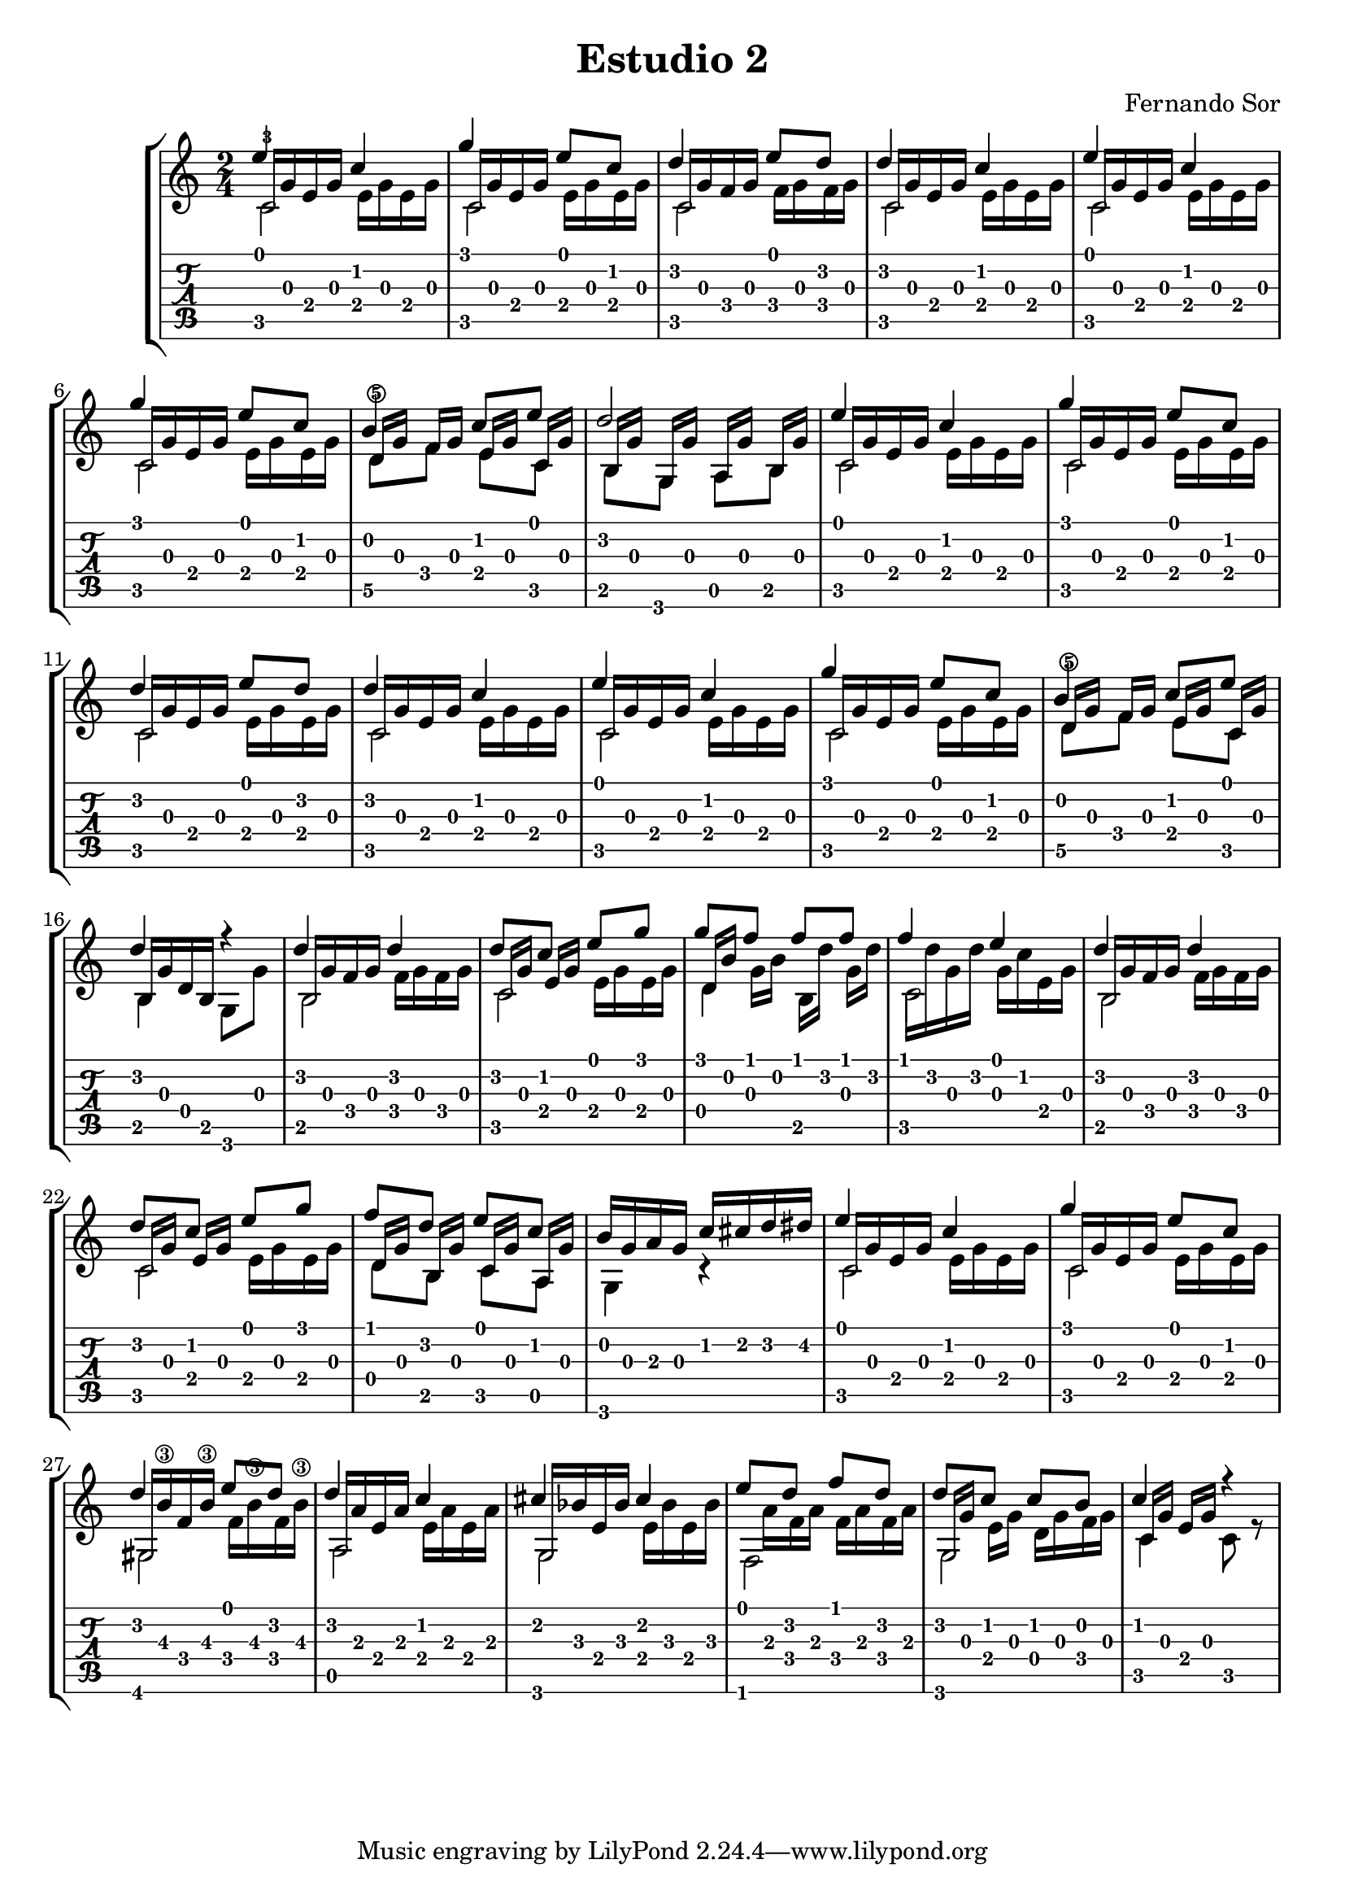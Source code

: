 % 
% Estudio II (Fernando Sor)
%
\version "2.14.2"
\header {
  title = "Estudio 2"
  composer = "Fernando Sor"
}
music = \relative c' {
  \key c \major
  \time 2/4
<<
  {
    \voiceOne
   \override NoteColumn #'force-hshift = #0
    e'4 c g' e8 c d4 e8 d d4 c4 
    e4 c g' e8 c b4 c8 e d2 e4 c 
    g' e8 c d4 e8 d d4 c e c g' e8 c 
    b4 c8 e d4 r d d d8 c e g
    g f f f f4 e d d d8 c e g
    f d e c b16 g a g c cis d dis e4 c g' e8 c d4 e8 d
    d4 c cis cis e8 d f d d c c b c4 r
   }
  \\
  {
    \stemDown
    \override NoteColumn #'force-hshift = #0.5
    c,2 c2 c2 c2 
    c2 c2 d8\5 f8 e8 c8 b8 g8 a8  b8 c2
    c2 c2 c2 c2 c2
    d8\5 f8 e8 c8 b4 g8 g'8 b,2 c2
    d4 s c2 b2 c2
    d8 b8 c8 a8 g4 r4 c2 c2 gis2
    a2 g2 f2 g2 c4 c8 r8
  }
  \\
  {
   \override NoteColumn #'force-hshift = #0.5
   \set fingeringOrientations = #'(left) 
   \once \override NoteHead #'transparent = ##t
   \stemUp c16-3 g' e g \stemDown e g e g
   \once \override NoteHead #'transparent = ##t
   \stemUp c,   g' e g \stemDown e g e g 
   \once \override NoteHead #'transparent = ##t
   \stemUp c,   g' f g \stemDown f g f g 
   \once \override NoteHead #'transparent = ##t
   \stemUp c,   g' e g \stemDown e g e g
   \once \override NoteHead #'transparent = ##t
   \stemUp c,   g' e g \stemDown e g e g
   \once \override NoteHead #'transparent = ##t
   \stemUp c,   g' e g \stemDown e g e g
   \once \override NoteHead #'transparent = ##t
   \stemUp d\5[ g]  f[ g]  e[ g]  c,[ g']
   \once \override NoteHead #'transparent = ##t
   \stemUp b,[ g']  g,[ g']  a,[ g'] b,[ g']
   \once \override NoteHead #'transparent = ##t
   \stemUp c,   g' e g \stemDown e g e g
   \once \override NoteHead #'transparent = ##t
   \stemUp c,   g' e g \stemDown e g e g
   \once \override NoteHead #'transparent = ##t
   \stemUp c,   g' e g \stemDown e g e g
   \once \override NoteHead #'transparent = ##t
   \stemUp c,   g' e g \stemDown e g e g
   \once \override NoteHead #'transparent = ##t
   \stemUp c,   g' e g \stemDown e g e g
   \once \override NoteHead #'transparent = ##t
   \stemUp c,   g' e g \stemDown e g e g
   \once \override NoteHead #'transparent = ##t
   \stemUp d\5[ g]  f[ g]  e[ g]  c,[ g']
   \once \override NoteHead #'transparent = ##t
   \stemUp b, g' d b  s4
   \once \override NoteHead #'transparent = ##t
   \stemUp b16 g' f g  \stemDown f g f g
   \once \override NoteHead #'transparent = ##t
   \stemUp c,[  g'] e[ g] \stemDown e g e g
   \once \override NoteHead #'transparent = ##t
   \stemUp d[  b'] \stemDown g[ b] b,[ d'] g,[ d']
   \once \override NoteHead #'transparent = ##t
   \stemDown c,   d' g, d' \stemDown g, c e, g
   \once \override NoteHead #'transparent = ##t
   \stemUp b,16 g' f g  \stemDown f g f g
   \once \override NoteHead #'transparent = ##t
   \stemUp c,[  g'] e[ g] \stemDown e g e g
   \once \override NoteHead #'transparent = ##t
   \stemUp d[  g] b,[ g']  c,[ g'] a,[ g']
   s2
   \once \override NoteHead #'transparent = ##t
   \stemUp c,16  g' e g \stemDown e g e g
   \once \override NoteHead #'transparent = ##t
   \stemUp c,16  g' e g \stemDown e g e g
   \once \override NoteHead #'transparent = ##t
   \stemUp gis,16  b'\3 f b\3 \stemDown f b\3 f b\3
   \once \override NoteHead #'transparent = ##t
   \stemUp a,16  a' e a \stemDown e a e a
   \once \override NoteHead #'transparent = ##t
   \stemUp g,16  bes' e, bes' \stemDown e, bes' e, bes'
   s16 a f a f a f a 
   \once \override NoteHead #'transparent = ##t
   \stemUp g,[  g'] \stemDown e g d g f g
   \once \override NoteHead #'transparent = ##t
   \stemUp c,16[  g'] e[ g] s4
  }
>> 
}

\new StaffGroup <<
  \new Staff {
    \clef "treble"
    \music
  }
  \new TabStaff {
     \transpose c' c
     \music
  }
>>

\score {
<<
 \music
>>

  \midi {
  }
}
